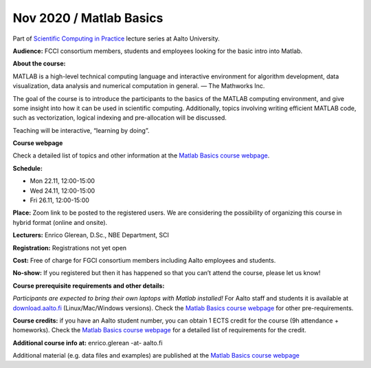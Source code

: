 ========================
Nov 2020 / Matlab Basics
========================

Part of `Scientific Computing in Practice <https://scicomp.aalto.fi/training/scip/index.html>`__ lecture series at Aalto University.

**Audience:** FCCI consortium members, students and employees looking for the basic intro into Matlab.

**About the course:**

MATLAB is a high-level technical computing language and interactive environment for algorithm development, data visualization, data analysis and numerical computation in general.  — The Mathworks Inc.

The goal of the course is to introduce the participants to the basics of the MATLAB computing environment, and give some insight into how it can be used in scientific computing. Additionally, topics involving writing efficient MATLAB code, such as vectorization, logical indexing and pre-allocation will be discussed.

Teaching will be interactive, “learning by doing”.

**Course webpage**

Check a detailed list of topics and other information at the `Matlab Basics course webpage <https://version.aalto.fi/gitlab/eglerean/matlabcourse/-/tree/master/AY20202021/MatlabBasics2020#matlab-basics-2020-ay-2020-2021>`__.

**Schedule:**

- Mon 22.11, 12:00-15:00
- Wed 24.11, 12:00-15:00
- Fri 26.11, 12:00-15:00

**Place:** Zoom link to be posted to the registered users. We are considering the possibility of organizing this course in hybrid format (online and onsite).

**Lecturers:** Enrico Glerean, D.Sc., NBE Department, SCI

**Registration:** Registrations not yet open

**Cost:** Free of charge for FGCI consortium members including Aalto employees and students.

**No-show:** If you registered but then it has happened so that you can’t attend the course, please let us know!

**Course prerequisite requirements and other details:**

*Participants are expected to bring their own laptops with Matlab installed!* For Aalto staff and students it is available at `download.aalto.fi <https://download.aalto.fi/>`__ (Linux/Mac/Windows versions). Check the `Matlab Basics course webpage <https://version.aalto.fi/gitlab/eglerean/matlabcourse/-/tree/master/AY20202021/MatlabBasics2020#matlab-basics-2020-ay-2020-2021>`__ for other pre-requirements.

**Course credits:** if you have an Aalto student number, you can obtain 1 ECTS credit for the course (9h attendance + homeworks).  Check the `Matlab Basics course webpage <https://version.aalto.fi/gitlab/eglerean/matlabcourse/-/tree/master/AY20202021/MatlabBasics2020#matlab-basics-2020-ay-2020-2021>`__ for a detailed list of requirements for the credit.

**Additional course info at:** enrico.glerean -at- aalto.fi

Additional material (e.g. data files and examples) are published at the  `Matlab Basics course webpage <https://version.aalto.fi/gitlab/eglerean/matlabcourse/-/tree/master/AY20202021%2FMatlabBasics2020#matlab-basics-2020-ay-2020-2021>`__

